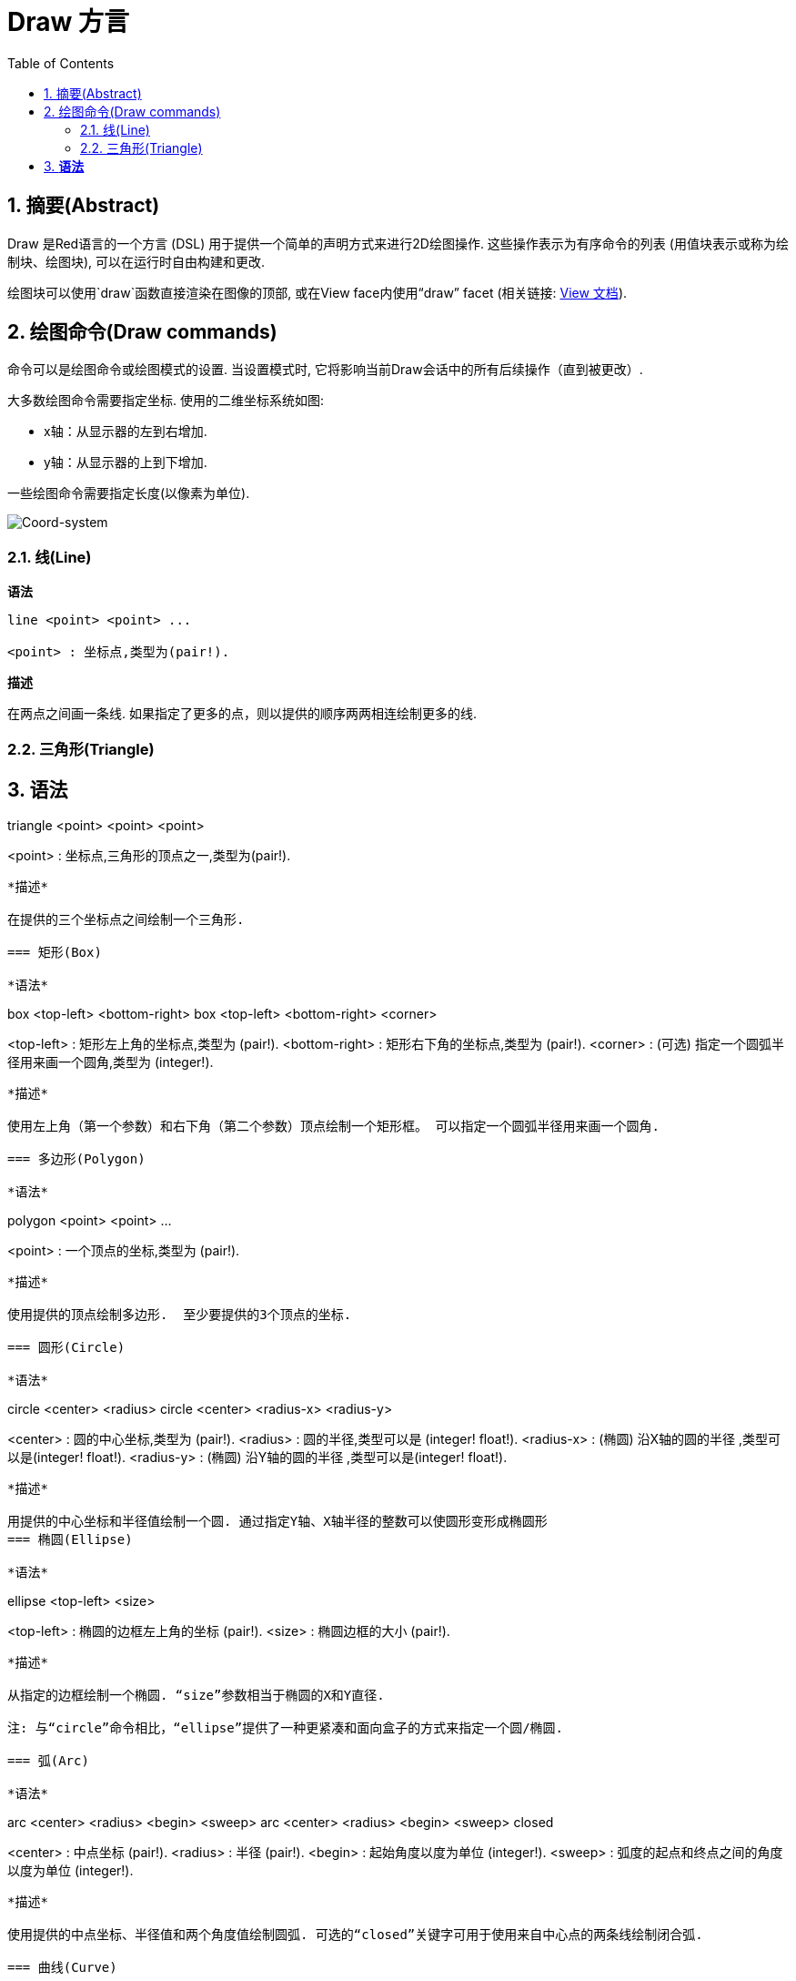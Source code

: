 = Draw 方言
:imagesdir: ../images
:toc:
:toclevels: 3
:numbered:


== 摘要(Abstract) 

Draw 是Red语言的一个方言 (DSL) 用于提供一个简单的声明方式来进行2D绘图操作. 这些操作表示为有序命令的列表 (用值块表示或称为绘制块、绘图块), 可以在运行时自由构建和更改.

绘图块可以使用`draw`函数直接渲染在图像的顶部, 或在View face内使用“draw” facet (相关链接: link:view.html[View 文档]).

== 绘图命令(Draw commands)

命令可以是绘图命令或绘图模式的设置. 当设置模式时, 它将影响当前Draw会话中的所有后续操作（直到被更改）.

大多数绘图命令需要指定坐标. 使用的二维坐标系统如图:

* x轴：从显示器的左到右增加.
* y轴：从显示器的上到下增加.

一些绘图命令需要指定长度(以像素为单位).

image::../images/coord-system.png[Coord-system,align="center"]


=== 线(Line) 

*语法*

----
line <point> <point> ...

<point> : 坐标点,类型为(pair!).
----
*描述*

在两点之间画一条线. 如果指定了更多的点，则以提供的顺序两两相连绘制更多的线.

=== 三角形(Triangle)

*语法*
----
triangle <point> <point> <point>

<point> : 坐标点,三角形的顶点之一,类型为(pair!).
----


*描述*

在提供的三个坐标点之间绘制一个三角形.

=== 矩形(Box)

*语法*
----
box <top-left> <bottom-right>
box <top-left> <bottom-right> <corner>

<top-left>     : 矩形左上角的坐标点,类型为 (pair!).
<bottom-right> : 矩形右下角的坐标点,类型为 (pair!).
<corner>       : (可选) 指定一个圆弧半径用来画一个圆角,类型为 (integer!).
----
*描述*

使用左上角（第一个参数）和右下角（第二个参数）顶点绘制一个矩形框。 可以指定一个圆弧半径用来画一个圆角.

=== 多边形(Polygon)

*语法*
----
polygon <point> <point> ...

<point> : 一个顶点的坐标,类型为 (pair!).
----
*描述*

使用提供的顶点绘制多边形.  至少要提供的3个顶点的坐标.

=== 圆形(Circle)
 
*语法*
----
circle <center> <radius>
circle <center> <radius-x> <radius-y>

<center>   : 圆的中心坐标,类型为 (pair!).
<radius>   : 圆的半径,类型可以是 (integer! float!).
<radius-x> : (椭圆) 沿X轴的圆的半径 ,类型可以是(integer! float!).
<radius-y> : (椭圆) 沿Y轴的圆的半径 ,类型可以是(integer! float!).
----
*描述*

用提供的中心坐标和半径值绘制一个圆. 通过指定Y轴、X轴半径的整数可以使圆形变形成椭圆形 
=== 椭圆(Ellipse) 

*语法*
----
ellipse <top-left> <size>

<top-left> : 椭圆的边框左上角的坐标 (pair!).
<size>     : 椭圆边框的大小 (pair!).
----
*描述*

从指定的边框绘制一个椭圆. “size”参数相当于椭圆的X和Y直径.

注: 与“circle”命令相比，“ellipse”提供了一种更紧凑和面向盒子的方式来指定一个圆/椭圆.

=== 弧(Arc)

*语法*
----
arc <center> <radius> <begin> <sweep>
arc <center> <radius> <begin> <sweep> closed

<center> : 中点坐标 (pair!).
<radius> : 半径 (pair!).
<begin>  : 起始角度以度为单位 (integer!).
<sweep>  : 弧度的起点和终点之间的角度以度为单位 (integer!).
----
*描述*

使用提供的中点坐标、半径值和两个角度值绘制圆弧. 可选的“closed”关键字可用于使用来自中心点的两条线绘制闭合弧.

=== 曲线(Curve) 

*语法*
----
curve <end-A> <control-A> <end-B>
curve <end-A> <control-A> <control-B> <end-B>

<end-A>     : 终点A (pair!).
<control-A> : 控制点A (pair!).
<control-B> : 控制点B (pair!).
<end-B>     : 终点B (pair!).
----
*描述*

使用3或4个点来绘制贝塞尔曲线:

* 3 个点: 2 个终点, 1 个控制点.
* 4 个点: 2 个终点, 2 个控制点.

4个点允许创建更复杂的曲线.

=== 样条曲线(Spline) 

*语法*
----
spline <point> <point> ...
spline <point> <point> ... closed

<point> : 一个控制点 (pair!).
----
*描述*

使用一系列点绘制一个B样条曲线. 需要至少3个点才能生成花键. 可选的“closed”关键字将从终点到起点绘制一个额外的段，以便关闭样条.

注: 2个点也可以被接受，但只能生成一条直线.

=== 图片(Image) 

*语法*
----
image <image>
image <image> <top-left>
image <image> <top-left> <bottom-right>
image <image> <top-left> <top-right> <bottom-left> <bottom-right>
image <image> <top-left> <top-right> <bottom-left> <bottom-right> <color>
image <image> <top-left> <top-right> <bottom-left> <bottom-right> <color> border
image <image> <top-left> <top-right> <bottom-left> <bottom-right> <color> crop <offset> <size>

<image>        : 指定一个需要显示的图像 (image! word!).
<top-left>     : （可选）图像左上角的坐标 (pair!).
<top-right>    : （可选）图像右上角的坐标 (pair!).
<bottom-left>  : （可选）图像左下角的坐标 (pair!).
<bottom-right> : (optional) coordinate of bottom right edge of the image (pair!).
<color>        : (optional) key color to be made transparent (tuple! word!).
<offset>       : (optional) position for starting cropping (pair!).
<size>         : (optional) size of cropping (pair!).
----
*描述*

Paints an image using the provided information for position and width. If the image has no positioning information provided, then the image is painted at 0x0 coordinates. A color value can be optionally provided, it will be used for transparency. 

NOTE:

* Four points mode is not yet implemented. It will allow to stretch the image using 4 arbitrary-positioned edges.
* `border` optional mode is not yet implemented.

=== Text 

*Syntax*
----
text <position> <string>

<position> : coordinates where the string is printed (pair!).
<string>   : text to print (string!).
----
*Description*

Prints a text string at the provided coordinates using the current font. 

NOTE: If no font is selected or if the font color is set to `none`, then the pen color is used instead.

=== Font 

*Syntax*
----
font <font>

<font> : new font object to use (object! word!).
----
*Description*

Selects the font to be used for text printing. The font object is a clone of `font!`.

=== Pen 

This command defines the outlines drawing mode for other commands. Many different options are available from a simple color, to nested custom shapes and gradients.

==== Color pen

*Syntax*
----
pen <color>

<color> : new color to use for drawing (tuple! word!).
----
*Description*

Selects the color to be used for drawing operations. All shapes will be drawn by the selected color until the pen is set to `off`.

==== Linear gradient pen

*Syntax*
----
pen linear <color1> <offset> ... <colorN> <offset> <start> <end> <spread>

<color1/N> : list of colors for the gradient (tuple! word!).
<offset>   : (optional) offset of gradient color (float!).
<start>    : (optional) starting point (pair!). 
<end>      : (optional unless <start>) ending point (pair!).
<spread>   : (optional) spread method (word!).
----
*Description*

Sets a linear gradient to be used for drawing operations. The following values are accepted for the spread method: `pad`, `repeat`, `reflect` (currently `pad` is same as `repeat` for Windows platform).

When used, the start/end points define a line where the gradient paints along. If they are not used,
the gradient will be paint along a horizontal line inside the shape currently drawing.

==== Radial gradient pen

*Syntax*
----
pen radial <color1> <offset> ... <colorN> <offset> <center> <radius> <focal> <spread>

<color1/N> : list of colors for the gradient (tuple! word!).
<offset>   : (optional) offset of gradient color (float!).
<center>   : (optional) center point (pair!).
<radius>   : (optional unless <center>) radius of the circle to paint along (integer! float!).
<focal>    : (optional) focal point (pair!).
<spread>   : (optional) spread method (word!).
----
*Description*

Sets a radial gradient to be used for drawing operations. The following values are accepted for the spread method: `pad`, `repeat`, `reflect` (currently `pad` is same as `repeat` for Windows platform).

The radial gradient will be painted from focal point to the edge of a circle defined by center point and radius. The start color will be painted in focal point and the end color will be painted in the edge of the circle.

==== Diamond gradient pen

*Syntax*
----
pen diamond <color1> <offset> ... <colorN> <offset> <upper> <lower> <focal> <spread>

<color1/N> : list of colors for the gradient (tuple! word!).
<offset>   : (optional) offset of gradient color (float!).
<upper>    : (optional) upper corner of a rectangle. (pair!). 
<lower>    : (optional unless <upper>) lower corner of a rectangle (pair!).
<focal>    : (optional) focal point (pair!).
<spread>   : (optional) spread method (word!).
----
*Description*

Sets a diamond-shaped gradient to be used for drawing operations. The following values are accepted for the spread method: `pad`, `repeat`, `reflect` (currently `pad` is same as `repeat` for Windows platform).

The diamond gradient will be painted from focal point to the edge of a rectangle defined by upper and lower. The start color will be painted in focal point and the end color will be painted in the edge of the circle.

==== Pattern pen

*Syntax*
----
pen pattern <size> <start> <end> <mode> [<commands>]

<size>     : size of the internal image where <commands> will be drawn (pair!).
<start>    : (optional) upper corner for crop section within internal image (pair!).
<end>      : (optional) lower corner for crop section within internal image (pair!).
<mode>     : (optional) tile mode (word!).
<commands> : block of Draw commands to define the pattern.
----
*Description*

Sets a custom shape as pattern to be used for drawing operations. The following values are accepted for the tile mode: `tile` (default), `flip-x`, `flip-y`, `flip-xy`, `clamp`.

Starting default point is 0x0 and ending point is `<size>`.

==== Bitmap pen

*Syntax*
----
pen bitmap  <image> <start> <end> <mode>

<image> : image used for tiling (image!).
<start> : (optional) upper corner for crop section within image (pair!).
<end>   : (optional) lower corner for crop section within image (pair!).
<mode>  : (optional) tile mode (word!).
----
*Description*

Sets an image as pattern to be used for drawing operations. The following values are accepted for the tile mode: `tile` (default), `flip-x`, `flip-y`, `flip-xy`, `clamp`.

Starting default point is 0x0 and ending point is image's size.

==== Turning off the pen

*Syntax*
----
pen off
----
*Description*

Stop all outline drawing operations for subsequent commands.

=== Fill-pen 

This command defines the filling mode for other commands requiring filling operations (closed shapes). Many different options are available from a simple color, to nested custom shapes and gradients.

==== Color fill

*Syntax*
----
fill-pen <color>

<color> : new color to use for filling (tuple! word!).
----
*Description*

Selects the color to be used for filling operations. All closed shapes will get filled by the selected color until the fill pen is set to `off`.

==== Linear gradient fill

*Syntax*
----
fill-pen linear <color1> <offset> ... <colorN> <offset> <start> <end> <spread>

<color1/N> : list of colors for the gradient (tuple! word!).
<offset>   : (optional) offset of gradient color (float!).
<start>    : (optional) starting point (pair!). 
<end>      : (optional unless <start>) ending point (pair!).
<spread>   : (optional) spread method (word!).
----
*Description*

Sets a linear gradient to be used for filling operations. The following values are accepted for the spread method: `pad`, `repeat`, `reflect` (currently `pad` is same as `repeat` for Windows platform).

When used, the start/end points define a line where the gradient paints along. If they are not used,
the gradient will be paint along a horizontal line inside the shape currently drawing.

==== Radial gradient fill

*Syntax*
----
fill-pen radial <color1> <offset> ... <colorN> <offset> <center> <radius> <focal> <spread>

<color1/N> : list of colors for the gradient (tuple! word!).
<offset>   : (optional) offset of gradient color (float!).
<center>   : (optional) center point (pair!).
<radius>   : (optional unless <center>) radius of the circle to paint along (integer! float!).
<focal>    : (optional) focal point (pair!).
<spread>   : (optional) spread method (word!).
----
*Description*

Sets a radial gradient to be used for filling operations. The following values are accepted for the spread method: `pad`, `repeat`, `reflect` (currently `pad` is same as `repeat` for Windows platform).

The radial gradient will be painted from focal point to the edge of a circle defined by center point and radius. The start color will be painted in focal point and the end color will be painted in the edge of the circle.

==== Diamond gradient fill

*Syntax*
----
fill-pen diamond <color1> <offset> ... <colorN> <offset> <upper> <lower> <focal> <spread>

<color1/N> : list of colors for the gradient (tuple! word!).
<offset>   : (optional) offset of gradient color (float!).
<upper>    : (optional) upper corner of a rectangle. (pair!). 
<lower>    : (optional unless <upper>) lower corner of a rectangle (pair!).
<focal>    : (optional) focal point (pair!).
<spread>   : (optional) spread method (word!).
----
*Description*

Sets a diamond-shaped gradient to be used for filling operations. The following values are accepted for the spread method: `pad`, `repeat`, `reflect` (currently `pad` is same as `repeat` for Windows platform).

The diamond gradient will be painted from focal point to the edge of a rectangle defined by upper and lower. The start color will be painted in focal point and the end color will be painted in the edge of the circle.

==== Pattern fill

*Syntax*
----
fill-pen pattern <size> <start> <end> <mode> [<commands>]

<size>     : size of the internal image where <commands> will be drawn (pair!).
<start>    : (optional) upper corner for crop section within internal image (pair!).
<end>      : (optional) lower corner for crop section within internal image (pair!).
<mode>     : (optional) tile mode (word!).
<commands> : block of Draw commands to define the pattern.
----
*Description*

Sets a custom shape as pattern to be used for filling operations. The following values are accepted for the tile mode: `tile` (default), `flip-x`, `flip-y`, `flip-xy`, `clamp`.

Starting default point is 0x0 and ending point is `<size>`.

==== Bitmap fill

*Syntax*
----
fill-pen bitmap  <image> <start> <end> <mode>

<image> : image used for tiling (image!).
<start> : (optional) upper corner for crop section within image (pair!).
<end>   : (optional) lower corner for crop section within image (pair!).
<mode>  : (optional) tile mode (word!).
----
*Description*

Sets an image as pattern to be used for filling operations. The following values are accepted for the tile mode: `tile` (default), `flip-x`, `flip-y`, `flip-xy`, `clamp`.

Starting default point is 0x0 and ending point is image's size.

==== Turning off the filling

*Syntax*
----
fill-pen off
----
*Description*

Stop all filling operations for subsequent commands.

=== Line-width 

*Syntax*
----
line-width <value>

<value> : new line width in pixels (integer!).
----
*Description*

Sets the new width for line operations.

=== Line-join 

*Syntax*
----
line-join <mode>

<mode> : new line joining mode (word!).
----
*Description*

Sets the new line joining mode for line operations. Following values are accepted:

* `miter` (default)
* `round`
* `bevel`
* `miter-bevel`

image::../images/line-join.png[Line-join,align="center"]

NOTE: `miter-bevel` mode selects automatically one or the other joining mode depending on the miter length (See https://msdn.microsoft.com/en-us/library/windows/desktop/ms534148%28v=vs.85%29.aspx[this page] for detailed explanation) .

=== Line-cap 

*Syntax*
----
line-cap <mode>

<mode> : new line cap mode (word!).
----
*Description*

Sets the new line's ending cap mode for line operations. Following values are accepted:

* `flat` (default)
* `square`
* `round`

image::../images/line-cap.png[Line-cap,align="center"]

=== Anti-alias 

*Syntax*
----
anti-alias <mode>

<mode> : `on` to enable it or `off` to disable it.
----
*Description*

Turns on/off the anti-aliasing mode for following Draw commands.

NOTE: Anti-aliasing gives nicer visual rendering, but degrades performance.

=== Matrix 

*Syntax*
----
matrix <matrix-setup>
matrix 'pen <matrix-setup>
matrix 'fill-pen <matrix-setup>

<matrix-setup> : the matrix which is pre/post-multiplied to current matrix (block!).
----
*Description*

Performs matrix multiplication. The current transformation matrix is pre-multiplied by this matrix.

The `matrix-setup` block must have 6 numbers (number!) in it. 
----
matrix [a b c d e f]
----
The block values are used internally for building following transformation matrix:
----
|a c e|
|b d f|
|0 0 1|
----

When the `'pen` or `'fill-pen` lit-words are used, the multiplication is applied respectively to the current pen or current fill-pen.

=== Matrix-order

*Syntax*
----
matrix-order <mode>

<mode> : 'append or 'prepend (word!).
----
*Description*

Defines if new matrices in subsequent matrix operations, are pre-multiplied (`prepend`, default mode) or post-multiplied (`append`) to the current matrix.

=== Reset-matrix 

*Syntax*
----
reset-matrix
reset-matrix 'pen
reset-matrix 'fill-pen
----
*Description*

Resets the current transformation matrix to a unit matrix.

When the `'pen` or `'fill-pen` lit-words are used, the reset is applied respectively to the current pen or current fill-pen.

----
|1 0 0|
|0 1 0|
|0 0 1|
----

=== Invert-matrix 

*Syntax*
----
invert-matrix
invert-matrix 'pen
invert-matrix 'fill-pen
----
*Description*

Applies an algebraic matrix inversion operation on the current transformation matrix.

When the `'pen` or `'fill-pen` lit-words are used, the inversion is applied respectively to the current pen or current fill-pen.

=== Push 

*Syntax*
----
push <draw-block>

<draw-block> : block of Draw commands (block!).
----
*Description*

Saves the current state (transformations, clipping region, and pen settings) on the stack. You can then change the current transformation matrix, pens etc. inside the PUSH command block. After the PUSH command block, the current state is restored by pop from the stack. The PUSH command can be nested.

=== Rotate 

*Syntax*
----
rotate <angle> <center> [<commands>]
rotate 'pen <angle>
rotate 'fill-pen <angle>

<angle>    : the angle in degrees (integer! float!).
<center>   : (optional) center of rotation (pair!).
<commands> : (optional) Draw dialect commands.
----
*Description*

Sets the clockwise rotation about a given point, in degrees. If optional `center` is not supplied, the rotate is about the origin of the current user coordinate system. Negative numbers can be used for counter-clockwise rotation. When a block is provided as last argument, the rotation will be applied only to the commands in that block.

When the `'pen` or `'fill-pen` lit-words are used, the rotation is applied respectively to the current pen or current fill-pen.

=== Scale 

*Syntax*
----
scale <scale-x> <scale-y> [<commands>]
scale 'pen <scale-x> <scale-y>
scale 'fill-pen <scale-x> <scale-y>

<scale-x>  : the scale amount in X (number!).
<scale-y>  : the scale amount in Y (number!).
<commands> : (optional) Draw dialect commands.
----
*Description*

Sets the scale amounts. The values given are multipliers; use values greater than one to increase the scale; use values less than one to decrease it. When a block is provided as last argument, the scaling will be applied only to the commands in that block.

When the `'pen` or `'fill-pen` lit-words are used, the scaling is applied respectively to the current pen or current fill-pen.

=== Translate 

*Syntax*
----
translate <offset> [<commands>]
translate 'pen <offset>
translate 'fill-pen <offset>

<offset>   : the translation amounts (pair!).
<commands> : (optional) Draw dialect commands.
----
*Description*

Sets the origin for drawing commands. Multiple translate commands will have a cumulative effect. When a block is provided as last argument, the translation will be applied only to the commands in that block.

When the `'pen` or `'fill-pen` lit-words are used, the translation is applied respectively to the current pen or current fill-pen.

=== Skew 

*Syntax*
----
skew <skew-x> <skew-y> [<commands>]
skew 'pen <skew-x> <skew-y>
skew 'fill-pen <skew-x> <skew-y>

<skew-x>   : skew along the x-axis in degrees (integer! float!).
<skew-y>   : (optional) skew along the y-axis in degrees (integer! float!).
<commands> : (optional) Draw dialect commands.
----
*Description*

Sets a coordinate system skewed from the original by the given number of degrees. If `<skew-y>` is not provided, it is assumed to be zero. When a block is provided as last argument, the skewing will be applied only to the commands in that block.

When the `'pen` or `'fill-pen` lit-words are used, the skewing is applied respectively to the current pen or current fill-pen.

=== Transform 

*Syntax*
----
transform <angle> <center> <scale-x> <scale-y> <translation> [<commands>]
transform 'pen <angle> <center> <scale-x> <scale-y> <translation>
transform 'fill-pen <angle> <center> <scale-x> <scale-y> <translation>

<angle>       : the rotation angle in degrees (integer! float!).
<center>      : (optional) center of rotation (pair!).
<scale-x>     : the scale amount in X (number!).
<scale-y>     : the scale amount in Y (number!).
<translation> : the translation amounts (pair!).
<commands>    : (optional) Draw dialect commands.
----
*Description*

Sets a transformation such as translation, scaling, and rotation. When a block is provided as last argument, the transformation will be applied only to the commands in that block.

When the `'pen` or `'fill-pen` lit-words are used, the transformation is applied respectively to the current pen or current fill-pen.

=== Clip

*Syntax*
----
clip <start> <end> <mode> [<commands>]
clip [<shape>] <mode> [<commands>]

<start>    : top-left corner point of clipping area (pair!)
<end>      : bottom-right corner point of clipping area (pair!)
<mode>     : (optional) merging mode between clipped regions (word!)
<commands> : (optional) Draw dialect commands.
<shape>    : Shape dialect commands.
----
*Description*

Defines a clipping rectangular region defined with two points (start and end) or an arbitrarily shaped region defined by a block of Shape sub-dialect commands. Such clipping applies to all subsequent Draw commands. When a block is provided as last argument, the clipping will be applied only to the commands in that block.

Additionally, the combining mode between a new clipping region and the previous one, can be set to one of the following:

* `replace` (default)
* `intersect`
* `union`
* `xor`
* `exclude`


== Shape commands

*Syntax*
----
shape [<commands>]

<commands> : shape dialect commands.
----
*Description*

The `shape` keywords gives access to the Shape sub-dialect drawing commands. The specific features of this drawing dialect are: 

* the pen position for drawing can be moved independently of drawing operations.
* each drawing command starts from the current pen position.
* shapes are automatically closed (no need to draw the last stroke back to start position).
* the generated shapes can be fed to `fill-pen` for simple or sophisticated filling.
* coordinates can be absolute (like in Draw) or relative to the last pen position.

NOTE: All drawing commands are using absolute coordinates by default, using the lit-word version of the command switches the command to relative coordinates.

=== Move

*Syntax*
----
 move <position>            (absolute)
'move <position>            (relative)

<position> : new pen position (pair!).
----
*Description*

Moves the pen to a new position. No drawing happens.

=== Line

*Syntax*
----
 line <point> <point> ...   (absolute)
'line <point> <point> ...   (relative)

<point> : coordinates of a point (pair!).
----
*Description*

Draws a line between two points. If more points are specified, additional lines are drawn, connecting each point in the provided order.

=== Arc

*Syntax*
----
 arc <end> <radius-x> <radius-y> <angle> sweep closed       (absolute)
'arc <end> <radius-x> <radius-y> <angle> sweep closed       (relative)

<end>      : arc's end point (pair!).
<radius-x> : radius of the circle along x axis (integer! float!).
<radius-y> : x coordinate of radius of the circle (integer! float!).
<angle>    : angle between the starting and ending points of the arc in degrees (integer! float!).
sweep      : (optional) draw the arc in the positive angle direction.
large      : (optional) produces an inflated arc (goes with 'sweep option).

----
*Description*

Draws the arc of a circle between the current pen position and the end point, using radius values. The arc is defined by one angle value.

=== Curve

*Syntax*
----
 curve <point> <point> <point> ...   (absolute)
'curve <point> <point> <point> ...   (relative)

<point> : coordinates of a point (pair!).
----
*Description*

Draws a cubic Bezier curve from a sequence of points, starting from the current pen position. At least 3 points are required to produce a curve (the first point is the implicit starting point).

=== Curv

*Syntax*
----
 curv <point> <point> ...   (absolute)
'curv <point> <point> ...   (relative)

<point> : coordinates of a point (pair!).
----
*Description*

Draws a smooth cubic Bezier curve from a sequence of points, starting from the current pen position. At least 2 points are required to produce a curve (the first point is the implicit starting point).

NOTE: From http://www.w3.org/TR/SVG11/paths.html

"The first control point is assumed to be the reflection of the second control point on the previous command relative to the current point. (If there is no previous curve command, the first control point is the current point.)"

=== Qcurve

*Syntax*
----
 qcurve <point> <point> ...   (absolute)
'qcurve <point> <point> ...   (relative)

<point> : coordinates of a point (pair!).
----
*Description*

Draws a quadratic Bezier curve from a sequence of points, starting from the current pen position. At least 2 points are required to produce a curve (the first point is the implicit starting point).

=== Qcurv

*Syntax*
----
 qcurv <point>   (absolute)
'qcurv <point>   (relative)

<point> : coordinates of the ending point (pair!).
----
*Description*

Draws a smooth quadratic Bezier curve from the current pen position to the specified point.

NOTE: See See: http://www.w3.org/TR/SVG11/paths.html

=== Hline

*Syntax*
----
 hline <end-x>   (absolute)
'hline <length>  (relative)

<end-x>  : ending position along X axis (integer! float!).
<length> : length of the line segment (integer! float!).
----
*Description*

Draws a horizontal line from the current pen position.

=== Vline

*Syntax*
----
 vline <end-y>   (absolute)
'vline <length>  (relative)

<end-y>  : ending position along Y axis (integer! float!).
<length> : length of the line segment (integer! float!).
----
*Description*

Draws a vertical line from the current pen position.

=== Line-width

Same as the Draw dialect.

=== Line-join

Same as the Draw dialect.

=== Line-cap

Same as the Draw dialect.

=== Pen

Same as the Draw dialect.

=== Fill-pen

Same as the Draw dialect.


== Default values 

When a new Draw session starts, the following default values are used:

[cols="2,3", options="header"]
|===
|Property | Value

|background | `white`
|pen color |  `black`
|filling|    `off`
|anti-alias|	 `on`
|font|	 `none`
|line width|	 `1`
|line join|	 `miter`
|line cap| `flat`
|===

== Sub blocks 

Inside Draw code, commands can be arbitrarily grouped using blocks. Semantics remain unchanged, this is currently just a syntactic sugar allowing easier group manipulations of commands (notably group extraction/insertion/removal). Empty blocks are accepted.

== Source position 

Set-words can be used in the Draw code *in-between* commands to record the current position in Draw block and be able to easily access it later.

NOTE: If the Draw block length preceeding a set-word is changed, the recorded position will not be updated.

== Draw function 

It is possible to render a Draw block directly to an image using the `draw` function.

*Syntax*
----
draw <size> <spec>
draw <image> <spec>

<size>  : size of a new image (pair!).
<image> : image to use as canvas (image!).
<spec>  : block of Draw commands (block!).
----
*Description*

Renders the provided Draw commands to an existing or a new image. The image value is returned by the function.

== Deprecated API

Fill-pen also supports a deprecated API which exists only for sake of compatibility with Rebol/Draw, it should not be used by new Red scripts.

*Syntax*
----
fill-pen linear <grad-offset> <grad-start-rng> <grad-stop-rng>
         <grad-angle> <grad-scale-x> <grad-scale-y> <grad-color> <offset>
         <grad-color> <offset> ...

fill-pen radial <grad-offset> <grad-focal> <grad-radius>
         <grad-angle> <grad-scale-x> <grad-scale-y> <grad-color> <offset>
         <grad-color> <offset> ...

fill-pen diamond <grad-offset> <grad-focal> <grad-radius>
         <grad-angle> <grad-scale-x> <grad-scale-y> <grad-color> <offset>
         <grad-color> <offset> ...

<grad-type>      : gradient type (word!).
<grad-offset>    : offset from where should the gradient be rendered (pair!).
<grad-start-rng> : beginning of the gradient range (integer!).
<grad-stop-rng>  : end of the gradient range (integer!).
<grad-focal>     : focal point of the gradient (pair!).
<grad-radius>    : radius of the gradient (integer!).
<grad-angle>     : (optional) rotation of the gradient in degrees (integer! float!).
<grad-scale-x>   : (optional) scale X factor (integer! float!).
<grad-scale-y>   : (optional) scale Y factor (integer! float!).
<grad-color>     : color to use for gradient filling (tuple! word!).
----
*Description*

Sets the color gradient to be used for filling operations. The following values are accepted for the type: `linear`, `radial`, `diamond`.

For example:

	fill-pen linear 0x100 0 400 red green blue box 0x100 400x300

image::../images/grad-pen.png[Grad-pen,align="center"]

NOTE: the gradient can be defined by up to 256 colors.

== Graphics source code 

The graphics in this documentation are generated using Red and Draw dialect, here is the source code (you can copy/paste it in a Red console to try/play/improve it):
----
Red [
	Title:	"Graphics generator for Draw documentation"
	Author: "Nenad Rakocevic"
	File:   %draw-graphics.red
	Needs:	View
]

Arial: make font! [name: "Consolas" style: 'bold]
small: make font! [size: 9 name: "Consolas" style: 'bold]

save %line-cap.png draw 240x240 [
	font Arial
	text 20x220  "Flat"
	text 90x220  "Square"
	text 180x220 "Round"

	line-width 20 pen gray
	line-cap flat	line 40x40  40x200
	line-cap square line 120x40 120x200
	line-cap round	line 200x40 200x200

	line-width 1 pen black
	line 20x40  220x40
	line 20x200 220x200
]

save %line-join.png draw 500x100 [
	font Arial
	text 10x20  "Miter"
	text 170x20 "Round"
	text 330x20 "Bevel"

	line-width 20 pen gray
	line-join miter line 140x20 40x80  140x80
	line-join round line 300x20 200x80 300x80
	line-join bevel line 460x20 360x80 460x80

	line-join miter
	line-width 1 pen black
	line 140x20 40x80  140x80
	line 300x20 200x80 300x80
	line 460x20 360x80 460x80
]

save %coord-system.png draw 240x240 [
	font small
	text 5x5 "0x0"
	line-width 2
	line 20x20 200x20 195x16
	line 200x20 195x24

	line 20x20 20x200 16x195
	line 20x200 24x195

	font Arial
	text 205x12 "X"
	text 12x205 "Y"
]

save %grad-pen.png draw 400x400 [
	pen off
	fill-pen linear 0x100 0 400 red green blue box 0x100 400x300
]

save %grad-pen-more.png draw 600x400 [
	pen off
	fill-pen linear 0x0 0 200 red green blue box 0x0 200x200
	fill-pen linear 200x0 0 200 255.0.0 255.255.0 0.255.0 0.255.255 0.0.255 box 200x0 400x200
	fill-pen linear 400x0 0 200 255.0.0 0.1 255.255.0 0.2 0.255.0 0.4 0.255.255 0.8 0.0.255 .9 255.0.255 1.0 box 400x0 600x200
	fill-pen blue box 0x200 200x400 fill-pen radial 100x300 0 100 255.0.0 0.255.0 0.0.255 box 0x200 200x400
	fill-pen blue box 200x200 400x400 fill-pen diamond 300x300 0 100 30 255.0.0 0.255.0 0.0.255 box 200x200 400x400
	fill-pen diamond 500x300 0 100 30 3.0 1.5 255.0.0 0.255.0 0.0.255 box 400x200 600x400
]
----
